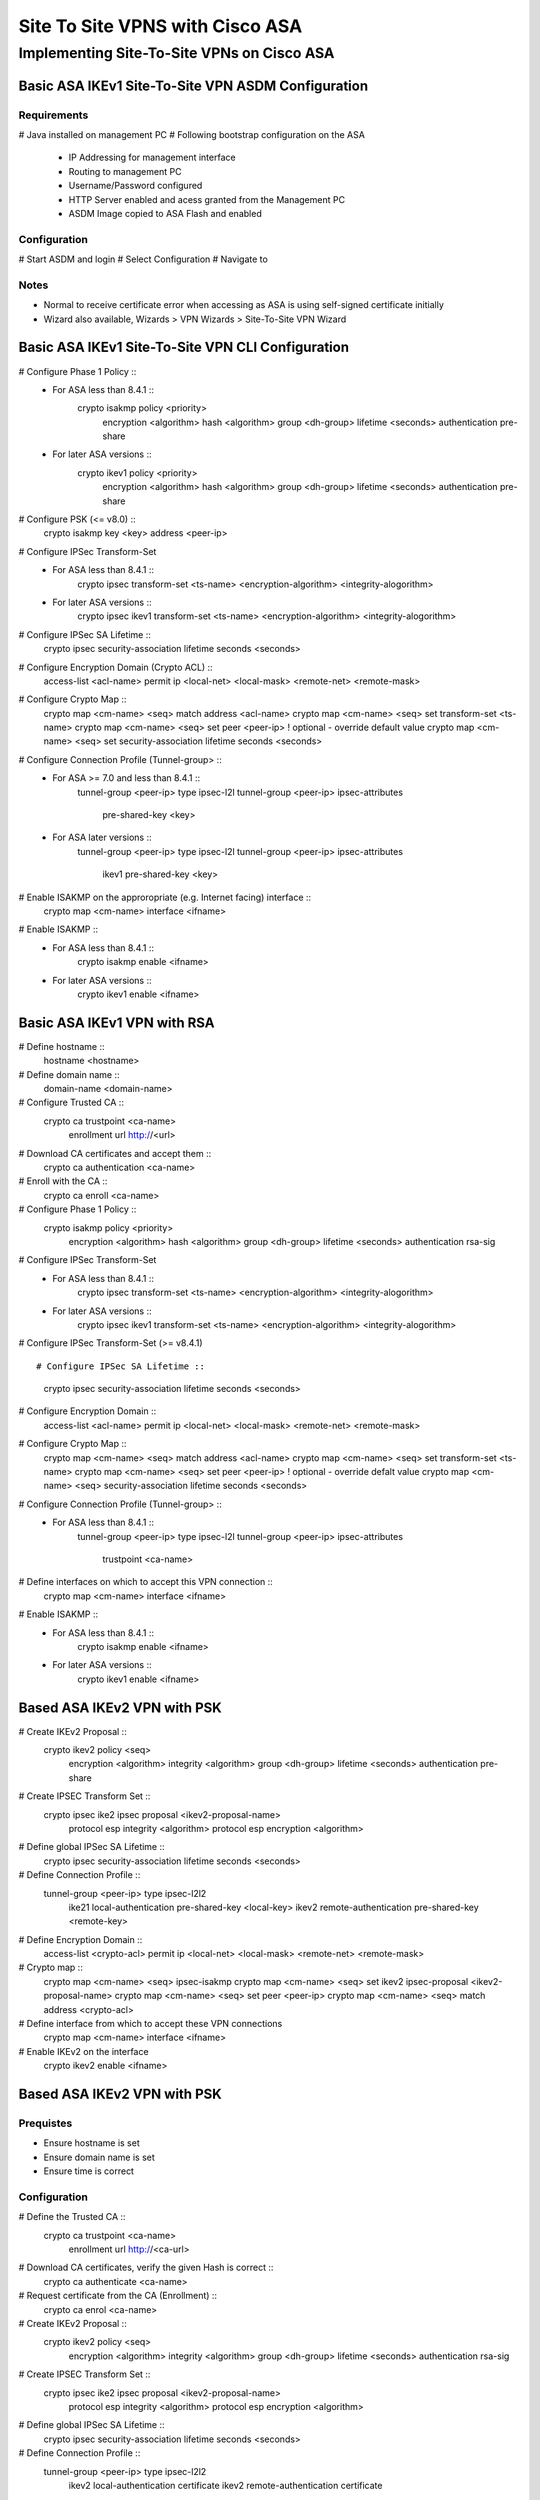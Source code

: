 $$$$$$$$$$$$$$$$$$$$$$$$$$$$$$$$$$$$$$$$$
Site To Site VPNS with Cisco ASA
$$$$$$$$$$$$$$$$$$$$$$$$$$$$$$$$$$$$$$$$$

Implementing Site-To-Site VPNs on Cisco ASA
=============================================

Basic ASA IKEv1 Site-To-Site VPN ASDM Configuration
---------------------------------------------------
Requirements
############
# Java installed on management PC
# Following bootstrap configuration on the ASA
  * IP Addressing for management interface
  * Routing to management PC
  * Username/Password configured
  * HTTP Server enabled and acess granted from the Management PC
  * ASDM Image copied to ASA Flash and enabled
  

Configuration
#############
# Start ASDM and login
# Select Configuration
# Navigate to 

Notes
#####
* Normal to receive certificate error when accessing as ASA is using self-signed certificate initially
* Wizard also available, Wizards > VPN Wizards > Site-To-Site VPN Wizard


Basic ASA IKEv1 Site-To-Site VPN CLI Configuration
--------------------------------------------------
# Configure Phase 1 Policy ::
  * For ASA less than 8.4.1 ::
      crypto isakmp policy <priority>
        encryption <algorithm>
        hash <algorithm>
        group <dh-group>
        lifetime <seconds>
        authentication pre-share
  
  * For later ASA versions ::
      crypto ikev1 policy <priority>
        encryption <algorithm>
        hash <algorithm>
        group <dh-group>
        lifetime <seconds>
        authentication pre-share

# Configure PSK (<= v8.0) ::
  crypto isakmp key <key> address <peer-ip>
 
# Configure IPSec Transform-Set
  * For ASA less than 8.4.1 ::
      crypto ipsec transform-set <ts-name> <encryption-algorithm> <integrity-alogorithm>
      
  * For later ASA versions ::
      crypto ipsec ikev1 transform-set <ts-name> <encryption-algorithm> <integrity-alogorithm>
 
# Configure IPSec SA Lifetime ::
  crypto ipsec security-association lifetime seconds <seconds>
  
# Configure Encryption Domain (Crypto ACL) ::
  access-list <acl-name> permit ip <local-net> <local-mask> <remote-net> <remote-mask>
  
# Configure Crypto Map ::
  crypto map <cm-name> <seq> match address <acl-name>
  crypto map <cm-name> <seq> set transform-set <ts-name>
  crypto map <cm-name> <seq> set peer <peer-ip>
  ! optional - override default value
  crypto map <cm-name> <seq> set security-association lifetime seconds <seconds>
  
# Configure Connection Profile (Tunnel-group> ::
  * For ASA >= 7.0 and less than 8.4.1 ::
      tunnel-group <peer-ip> type ipsec-l2l
      tunnel-group <peer-ip> ipsec-attributes
        pre-shared-key <key>
  * For ASA later versions ::
      tunnel-group <peer-ip> type ipsec-l2l
      tunnel-group <peer-ip> ipsec-attributes
        ikev1 pre-shared-key <key>

# Enable ISAKMP on the approropriate (e.g. Internet facing) interface ::
  crypto map <cm-name> interface <ifname>

# Enable ISAKMP ::
  * For ASA less than 8.4.1 ::
      crypto isakmp enable <ifname>
  * For later ASA versions ::
      crypto ikev1 enable <ifname>
  
  
Basic ASA IKEv1 VPN with RSA
------------------
# Define hostname ::
  hostname <hostname>

# Define domain name ::
  domain-name <domain-name>

# Configure Trusted CA ::
  crypto ca trustpoint <ca-name>
    enrollment url http://<url>
    
# Download CA certificates and accept them ::
  crypto ca authentication <ca-name>

# Enroll with the CA ::
  crypto ca enroll <ca-name>

# Configure Phase 1 Policy ::
  crypto isakmp policy <priority>
    encryption <algorithm>
    hash <algorithm>
    group <dh-group>
    lifetime <seconds>
    authentication rsa-sig

# Configure IPSec Transform-Set
  * For ASA less than 8.4.1 ::
      crypto ipsec transform-set <ts-name> <encryption-algorithm> <integrity-alogorithm>
      
  * For later ASA versions ::
      crypto ipsec ikev1 transform-set <ts-name> <encryption-algorithm> <integrity-alogorithm>
  
# Configure IPSec Transform-Set (>= v8.4.1) ::
  
  
# Configure IPSec SA Lifetime ::
  crypto ipsec security-association lifetime seconds <seconds>

# Configure Encryption Domain ::
  access-list <acl-name> permit ip <local-net> <local-mask> <remote-net> <remote-mask>
  
# Configure Crypto Map ::
  crypto map <cm-name> <seq> match address <acl-name>
  crypto map <cm-name> <seq> set transform-set <ts-name>
  crypto map <cm-name> <seq> set peer <peer-ip>
  ! optional - override defalt value
  crypto map <cm-name> <seq> security-association lifetime seconds <seconds>

# Configure Connection Profile (Tunnel-group> ::
  * For ASA less than 8.4.1 ::
      tunnel-group <peer-ip> type ipsec-l2l
      tunnel-group <peer-ip> ipsec-attributes
        trustpoint <ca-name>
    
# Define interfaces on which to accept this VPN connection ::
  crypto map <cm-name> interface <ifname>

# Enable ISAKMP ::
  * For ASA less than 8.4.1 ::
      crypto isakmp enable <ifname>
  * For later ASA versions ::
      crypto ikev1 enable <ifname>






Based ASA IKEv2 VPN with PSK
----------------------------
# Create IKEv2 Proposal ::
  crypto ikev2 policy <seq>
    encryption <algorithm>
    integrity <algorithm>
    group <dh-group>
    lifetime <seconds>
    authentication pre-share

# Create IPSEC Transform Set ::
  crypto ipsec ike2 ipsec proposal <ikev2-proposal-name>
    protocol esp integrity <algorithm>
    protocol esp encryption <algorithm>

# Define global IPSec SA Lifetime ::
  crypto ipsec security-association lifetime seconds <seconds>

# Define Connection Profile ::
  tunnel-group <peer-ip> type ipsec-l2l2
    ike21 local-authentication pre-shared-key <local-key>
    ikev2 remote-authentication pre-shared-key <remote-key>
# Define Encryption Domain ::
  access-list <crypto-acl> permit ip <local-net> <local-mask> <remote-net> <remote-mask>
# Crypto map ::
  crypto map <cm-name> <seq> ipsec-isakmp
  crypto map <cm-name> <seq> set ikev2 ipsec-proposal <ikev2-proposal-name>
  crypto map <cm-name> <seq> set peer <peer-ip>
  crypto map <cm-name> <seq> match address <crypto-acl>

# Define interface from which to accept these VPN connections
  crypto map <cm-name> interface <ifname>

# Enable IKEv2 on the interface
  crypto ikev2 enable <ifname>


Based ASA IKEv2 VPN with PSK
----------------------------
Prequistes
##########
* Ensure hostname is set
* Ensure domain name is set
* Ensure time is correct

Configuration
#############

# Define the Trusted CA ::
  crypto ca trustpoint <ca-name>
    enrollment url http://<ca-url>

# Download CA certificates, verify the given Hash is correct ::
  crypto ca authenticate <ca-name>
  
# Request certificate from the CA (Enrollment) ::
  crypto ca enrol <ca-name>

# Create IKEv2 Proposal ::
  crypto ikev2 policy <seq>
    encryption <algorithm>
    integrity <algorithm>
    group <dh-group>
    lifetime <seconds>
    authentication rsa-sig

# Create IPSEC Transform Set ::
  crypto ipsec ike2 ipsec proposal <ikev2-proposal-name>
    protocol esp integrity <algorithm>
    protocol esp encryption <algorithm>

# Define global IPSec SA Lifetime ::
  crypto ipsec security-association lifetime seconds <seconds>

# Define Connection Profile ::
  tunnel-group <peer-ip> type ipsec-l2l2
    ikev2 local-authentication certificate
    ikev2 remote-authentication certificate
    
# Define Encryption Domain ::
  access-list <crypto-acl> permit ip <local-net> <local-mask> <remote-net> <remote-mask>
  
# Crypto map ::
  crypto map <cm-name> <seq> ipsec-isakmp
  crypto map <cm-name> <seq> set ikev2 ipsec-proposal <ikev2-proposal-name>
  crypto map <cm-name> <seq> set peer <peer-ip>
  crypto map <cm-name> <seq> set trustpoint <ca-name>
  crypto map <cm-name> <seq> match address <crypto-acl>

# Define interface from which to accept these VPN connections ::
  crypto map <cm-name> interface <ifname>

# Enable IKEv2 on the interface ::
  crypto ikev2 enable <ifname>


ASA VPN setup with IP SLA
-------------------------
# Requirements
  * Configure IP SPA
  

# Configure ICMP SLA ::
  sla monitor <sla-id>
    type echo protocol ipIcmpEcho <ip> interface <dst-int>
    timeout <ms>
    frequency <sec>
  
  sla monitor scheudle <sla-id> start-time now life forever
  
# Check Track Status ::
  show track <id>
  
# ISAKMP Policy
# PSK for both peers
# ISAKMP Keepalive
# IPSEC Transform-set
# IPSEC SA Lifetime
# Crypto ACL
# Crypto Map
  * Define multiple peers
# Define Map on both external interfaces
# Enable ISAKMP on both interfaces

